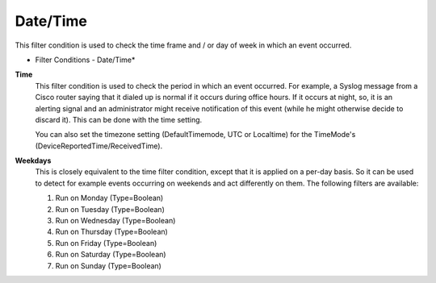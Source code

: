 Date/Time
=========

This filter condition is used to check the time frame and / or day of week in
which an event occurred.

.. image:: ../images/f-datetime.png
   :width: 100%

* Filter Conditions - Date/Time*


**Time**
  This filter condition is used to check the period in which an event occurred.
  For example, a Syslog message from a Cisco router saying that it dialed up is
  normal if it occurs during office hours. If it occurs at night, so, it is an
  alerting signal and an administrator might receive notification of this event
  (while he might otherwise decide to discard it). This can be done with the time
  setting.

  You can also set the timezone setting (DefaultTimemode, UTC or Localtime) for
  the TimeMode's (DeviceReportedTime/ReceivedTime).


**Weekdays**
  This is closely equivalent to the time filter condition, except that it is
  applied on a per-day basis. So it can be used to detect for example events
  occurring on weekends and act differently on them. The following filters are
  available:

  1. Run on Monday (Type=Boolean)
  2. Run on Tuesday (Type=Boolean)
  3. Run on Wednesday (Type=Boolean)
  4. Run on Thursday (Type=Boolean)
  5. Run on Friday (Type=Boolean)
  6. Run on Saturday (Type=Boolean)
  7. Run on Sunday (Type=Boolean)
